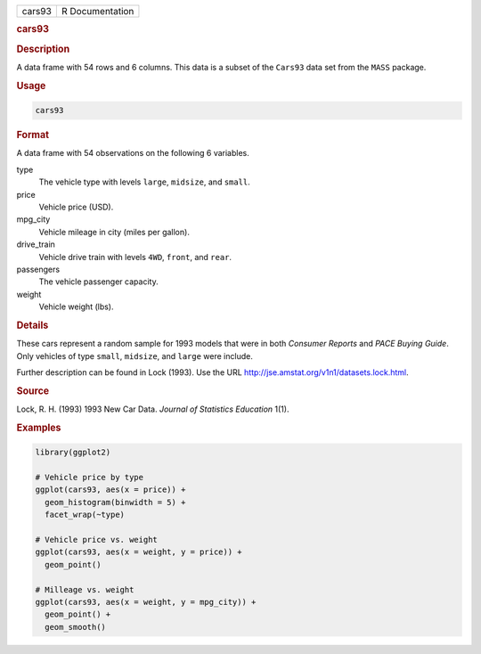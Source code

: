 .. container::

   ====== ===============
   cars93 R Documentation
   ====== ===============

   .. rubric:: cars93
      :name: cars93

   .. rubric:: Description
      :name: description

   A data frame with 54 rows and 6 columns. This data is a subset of the
   ``Cars93`` data set from the ``MASS`` package.

   .. rubric:: Usage
      :name: usage

   .. code:: R

      cars93

   .. rubric:: Format
      :name: format

   A data frame with 54 observations on the following 6 variables.

   type
      The vehicle type with levels ``large``, ``midsize``, and
      ``small``.

   price
      Vehicle price (USD).

   mpg_city
      Vehicle mileage in city (miles per gallon).

   drive_train
      Vehicle drive train with levels ``4WD``, ``front``, and ``rear``.

   passengers
      The vehicle passenger capacity.

   weight
      Vehicle weight (lbs).

   .. rubric:: Details
      :name: details

   These cars represent a random sample for 1993 models that were in
   both *Consumer Reports* and *PACE Buying Guide*. Only vehicles of
   type ``small``, ``midsize``, and ``large`` were include.

   Further description can be found in Lock (1993). Use the URL
   http://jse.amstat.org/v1n1/datasets.lock.html.

   .. rubric:: Source
      :name: source

   Lock, R. H. (1993) 1993 New Car Data. *Journal of Statistics
   Education* 1(1).

   .. rubric:: Examples
      :name: examples

   .. code:: R

      library(ggplot2)

      # Vehicle price by type
      ggplot(cars93, aes(x = price)) +
        geom_histogram(binwidth = 5) +
        facet_wrap(~type)

      # Vehicle price vs. weight
      ggplot(cars93, aes(x = weight, y = price)) +
        geom_point()

      # Milleage vs. weight
      ggplot(cars93, aes(x = weight, y = mpg_city)) +
        geom_point() +
        geom_smooth()
